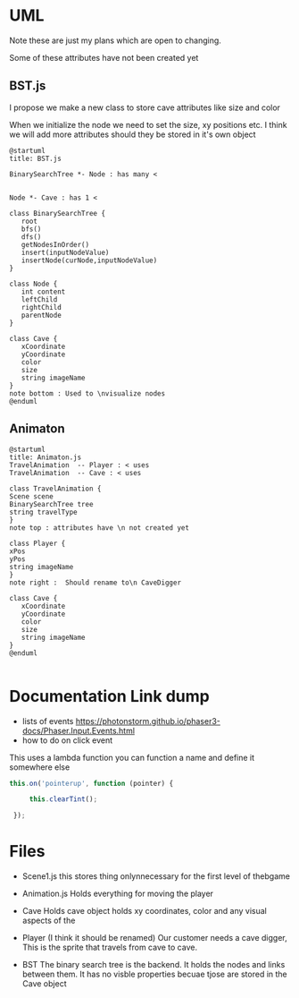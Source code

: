* UML
  Note these are just my plans which are open to changing.

  Some of these attributes have not been created yet
** BST.js
   I propose we make a new class to store cave attributes like size and color

    When we initialize the node we need to set the size, xy positions etc. I
   think we will add more attributes should they be stored in it's own object
  #+begin_src plantuml :file BST.png
  @startuml
  title: BST.js

  BinarySearchTree *- Node : has many <

   
  Node *- Cave : has 1 <

  class BinarySearchTree {
     root
     bfs()
     dfs()
     getNodesInOrder()
     insert(inputNodeValue)
     insertNode(curNode,inputNodeValue)
  }
   
  class Node {
     int content
     leftChild
     rightChild
     parentNode
  }
   
  class Cave {
     xCoordinate
     yCoordinate
     color
     size
     string imageName
  }
  note bottom : Used to \nvisualize nodes
  @enduml
  #+end_src

  #+RESULTS:
  [[file:BST.png]]
** Animaton
  

  #+begin_src plantuml :file Animation.png
  @startuml
  title: Animaton.js
  TravelAnimation  -- Player : < uses
  TravelAnimation  -- Cave : < uses

  class TravelAnimation {
  Scene scene
  BinarySearchTree tree
  string travelType
  }
  note top : attributes have \n not created yet

  class Player {
  xPos
  yPos
  string imageName
  }
  note right :  Should rename to\n CaveDigger

  class Cave {
     xCoordinate
     yCoordinate
     color
     size
     string imageName
  }
  @enduml

  #+end_src

  #+RESULTS:
  [[file:Animation.png]]

* Documentation Link dump
  + lists of events
    https://photonstorm.github.io/phaser3-docs/Phaser.Input.Events.html
  + how to do on click event

  This uses a lambda function you can function a name and define it somewhere
  else
    #+begin_src js
   this.on('pointerup', function (pointer) {

        this.clearTint();

    });
    #+end_src
  
* Files
 * Scene1.js
    this stores thing onlynnecessary for the first level of thebgame
 * Animation.js
    Holds everything for moving the player


 * Cave
    Holds cave object holds xy coordinates, color and any visual aspects of the 
 * Player
   (I think it should be renamed)
    Our customer needs a cave digger,  This is the sprite that travels from cave to cave.

 * BST
    The binary search tree is the backend. It holds the nodes and links between them.
    It has no visble properties becuae tjose are stored in the Cave object
     

